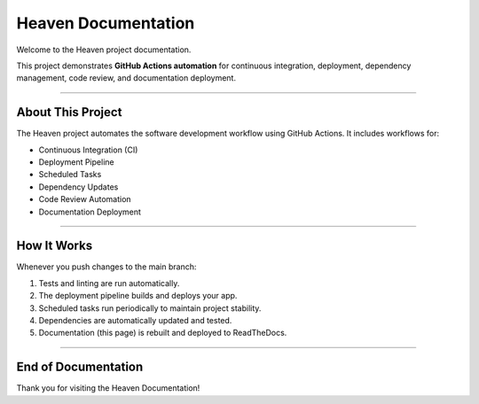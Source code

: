 Heaven Documentation
====================

Welcome to the Heaven project documentation.

This project demonstrates **GitHub Actions automation** for continuous integration,
deployment, dependency management, code review, and documentation deployment.

-------------------------------

About This Project
-------------------------------

The Heaven project automates the software development workflow using GitHub Actions.
It includes workflows for:

* Continuous Integration (CI)
* Deployment Pipeline
* Scheduled Tasks
* Dependency Updates
* Code Review Automation
* Documentation Deployment

-------------------------------

How It Works
-------------------------------

Whenever you push changes to the main branch:

1. Tests and linting are run automatically.
2. The deployment pipeline builds and deploys your app.
3. Scheduled tasks run periodically to maintain project stability.
4. Dependencies are automatically updated and tested.
5. Documentation (this page) is rebuilt and deployed to ReadTheDocs.

-------------------------------

End of Documentation
-------------------------------

Thank you for visiting the Heaven Documentation!
